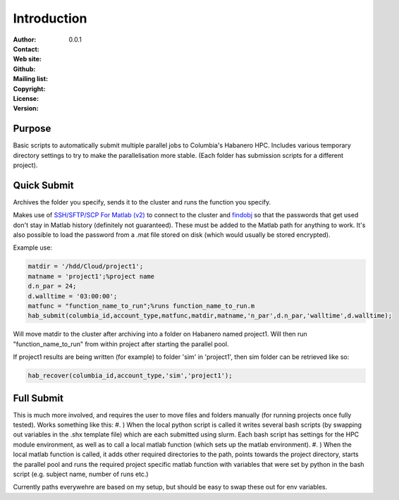 ************
Introduction
************

:Author:
:Contact: 
:Web site:
:Github:
:Mailing list:
:Copyright:
:License:
:Version: 0.0.1

Purpose
=======
Basic scripts to automatically submit multiple parallel jobs to Columbia's Habanero HPC.
Includes various temporary directory settings to try to make the parallelisation more stable.
(Each folder has submission scripts for a different project).

Quick Submit
=======
Archives the folder you specify, sends it to the cluster and runs the function you specify.

Makes use of `SSH/SFTP/SCP For Matlab (v2) <https://www.mathworks.com/matlabcentral/fileexchange/35409-ssh-sftp-scp-for-matlab--v2->`_ to connect to the cluster and `findobj <https://www.mathworks.com/matlabcentral/fileexchange/14317-findjobj-find-java-handles-of-matlab-graphic-objects>`_ so that the passwords that get used don't stay in Matlab history (definitely not guaranteed). These must be added to the Matlab path for anything to work.
It's also possible to load the password from a .mat file stored on disk (which would usually be stored encrypted).

Example use:

.. code-block:: matlab

   matdir = '/hdd/Cloud/project1';
   matname = 'project1';%project name
   d.n_par = 24;
   d.walltime = '03:00:00';
   matfunc = "function_name_to_run";%runs function_name_to_run.m
   hab_submit(columbia_id,account_type,matfunc,matdir,matname,'n_par',d.n_par,'walltime',d.walltime);
   
Will move matdir to the cluster after archiving into a folder on Habanero named project1. Will then run "function_name_to_run" from within project after starting the parallel pool.

If project1 results are being written (for example) to folder 'sim' in 'project1', then sim folder can be retrieved like so:

.. code-block:: matlab

   hab_recover(columbia_id,account_type,'sim','project1');
       
Full Submit
=======
This is much more involved, and requires the user to move files and folders manually (for running projects once fully tested).
Works something like this:
#. ) When the local python script is called it writes several bash scripts (by swapping out variables in the .shx template file) which are each submitted using slurm. Each bash script has settings for the HPC module environment, as well as to call a local matlab function (which sets up the matlab environment).
#. ) When the local matlab function is called, it adds other required directories to the path, points towards the project directory, starts the parallel pool and runs the required project specific matlab function with variables that were set by python in the bash script (e.g. subject name, number of runs etc.)

Currently paths everywehre are based on my setup, but should be easy to swap these out for env variables.
